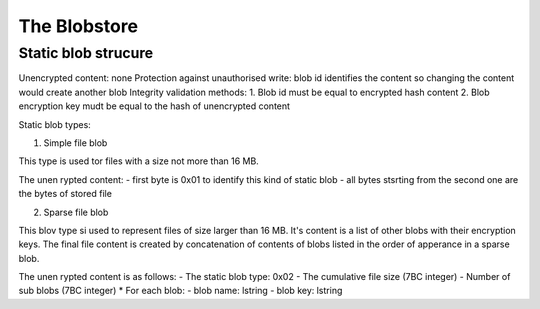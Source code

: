 ---------------
The Blobstore
---------------



Static blob strucure
---------------------

Unencrypted content: none
Protection against unauthorised write: blob id identifies the content so changing the content would create another blob
Integrity validation methods: 1. Blob id must be equal to encrypted hash content 2. Blob encryption key mudt be equal to the hash of unencrypted content

Static blob types:

1. Simple file blob

This type is used tor files with a size not more than 16 MB.

The unen rypted content:
- first byte is 0x01 to identify this kind of static blob
- all bytes stsrting from the second one are the bytes of stored file


2. Sparse file blob

This blov type si used to represent files of size larger
than 16 MB. It's content is a list of other blobs with
their encryption keys. The final file content is created
by concatenation of contents of blobs listed in the
order of apperance in a sparse blob.

The unen rypted content is as follows:
- The static blob type: 0x02
- The cumulative file size (7BC integer)
- Number of sub blobs (7BC integer)
* For each blob:
- blob name: lstring
- blob key: lstring
